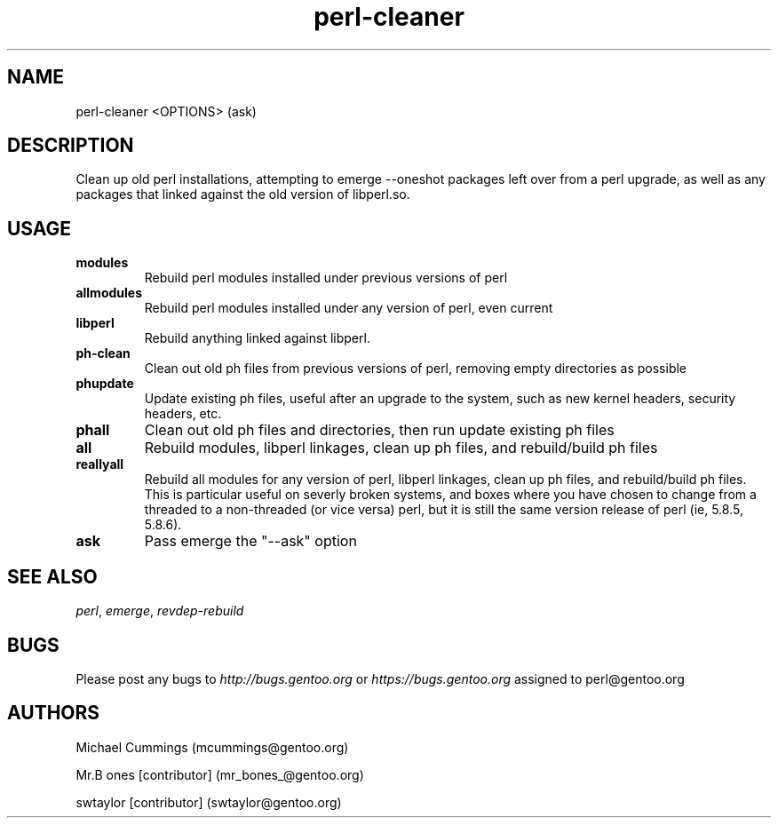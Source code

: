 .\" Copyright (c) 1999-2005 Gentoo Foundation
.\" Distributed under the terms of the GNU General Public License v2
.\" 
.\" 
.TH "perl-cleaner" "1" "1" "Michael Cummings" "Gentoo UserLand Tools"
.SH "NAME"
perl\-cleaner <OPTIONS> (ask)
.SH "DESCRIPTION"
Clean up old perl installations, attempting to emerge \-\-oneshot packages left over from a perl upgrade, as well as any packages that linked against the old version of libperl.so.

.SH "USAGE"
.TP 7
\fBmodules\fR 
Rebuild perl modules installed under previous versions of perl
.TP 7
\fBallmodules\fR 
Rebuild perl modules installed under any version of perl, even current
.TP 7
\fBlibperl\fR
Rebuild anything linked against libperl.
.TP 7
\fBph\-clean\fR
Clean out old ph files from previous versions of perl, removing empty directories as possible
.TP 7
\fBphupdate\fR
Update existing ph files, useful after an upgrade to the system, such as new kernel headers, security headers, etc.
.TP 7
\fBphall\fR
Clean out old ph files and directories, then run update existing ph files
.TP 7
\fBall\fR
Rebuild modules, libperl linkages, clean up ph files, and rebuild/build ph files
.TP 7
\fBreallyall\fR
Rebuild all modules for any version of perl, libperl linkages, clean up ph files, and rebuild/build ph files. This is particular useful on severly broken systems, and boxes where you have chosen to change from a threaded to a non-threaded (or vice versa) perl, but it is still the same version release of perl (ie, 5.8.5, 5.8.6).
.br 
.TP 7
\fBask\fR
Pass emerge the "\-\-ask" option
.SH "SEE ALSO"
\fIperl\fR, \fIemerge\fR, \fIrevdep\-rebuild\fR
.SH "BUGS"
Please post any bugs to \fIhttp://bugs.gentoo.org\fR or \fIhttps://bugs.gentoo.org\fR assigned to perl@gentoo.org
.SH "AUTHORS"
Michael Cummings (mcummings@gentoo.org)

Mr.B ones [contributor] (mr_bones_@gentoo.org)

swtaylor [contributor] (swtaylor@gentoo.org)
